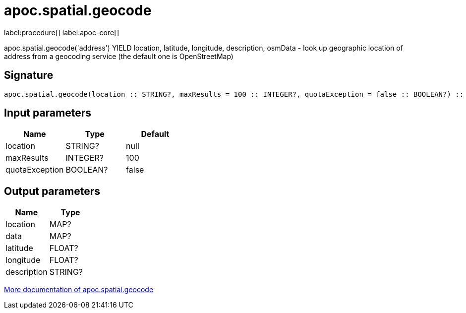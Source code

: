 ////
This file is generated by DocsTest, so don't change it!
////

= apoc.spatial.geocode
:description: This section contains reference documentation for the apoc.spatial.geocode procedure.

label:procedure[] label:apoc-core[]

[.emphasis]
apoc.spatial.geocode('address') YIELD location, latitude, longitude, description, osmData - look up geographic location of address from a geocoding service (the default one is OpenStreetMap)

== Signature

[source]
----
apoc.spatial.geocode(location :: STRING?, maxResults = 100 :: INTEGER?, quotaException = false :: BOOLEAN?) :: (location :: MAP?, data :: MAP?, latitude :: FLOAT?, longitude :: FLOAT?, description :: STRING?)
----

== Input parameters
[.procedures, opts=header]
|===
| Name | Type | Default 
|location|STRING?|null
|maxResults|INTEGER?|100
|quotaException|BOOLEAN?|false
|===

== Output parameters
[.procedures, opts=header]
|===
| Name | Type 
|location|MAP?
|data|MAP?
|latitude|FLOAT?
|longitude|FLOAT?
|description|STRING?
|===

xref::misc/spatial.adoc[More documentation of apoc.spatial.geocode,role=more information]

